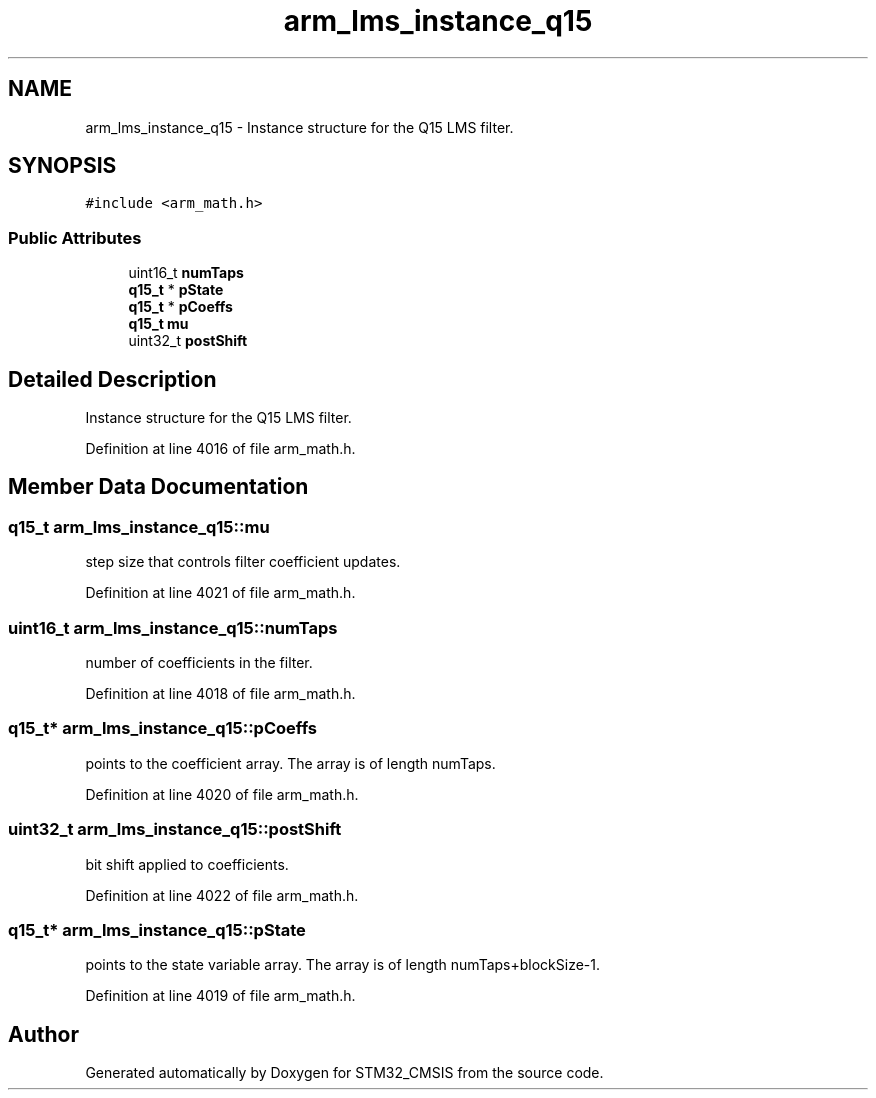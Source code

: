 .TH "arm_lms_instance_q15" 3 "Sun Apr 16 2017" "STM32_CMSIS" \" -*- nroff -*-
.ad l
.nh
.SH NAME
arm_lms_instance_q15 \- Instance structure for the Q15 LMS filter\&.  

.SH SYNOPSIS
.br
.PP
.PP
\fC#include <arm_math\&.h>\fP
.SS "Public Attributes"

.in +1c
.ti -1c
.RI "uint16_t \fBnumTaps\fP"
.br
.ti -1c
.RI "\fBq15_t\fP * \fBpState\fP"
.br
.ti -1c
.RI "\fBq15_t\fP * \fBpCoeffs\fP"
.br
.ti -1c
.RI "\fBq15_t\fP \fBmu\fP"
.br
.ti -1c
.RI "uint32_t \fBpostShift\fP"
.br
.in -1c
.SH "Detailed Description"
.PP 
Instance structure for the Q15 LMS filter\&. 
.PP
Definition at line 4016 of file arm_math\&.h\&.
.SH "Member Data Documentation"
.PP 
.SS "\fBq15_t\fP arm_lms_instance_q15::mu"
step size that controls filter coefficient updates\&. 
.PP
Definition at line 4021 of file arm_math\&.h\&.
.SS "uint16_t arm_lms_instance_q15::numTaps"
number of coefficients in the filter\&. 
.PP
Definition at line 4018 of file arm_math\&.h\&.
.SS "\fBq15_t\fP* arm_lms_instance_q15::pCoeffs"
points to the coefficient array\&. The array is of length numTaps\&. 
.PP
Definition at line 4020 of file arm_math\&.h\&.
.SS "uint32_t arm_lms_instance_q15::postShift"
bit shift applied to coefficients\&. 
.PP
Definition at line 4022 of file arm_math\&.h\&.
.SS "\fBq15_t\fP* arm_lms_instance_q15::pState"
points to the state variable array\&. The array is of length numTaps+blockSize-1\&. 
.PP
Definition at line 4019 of file arm_math\&.h\&.

.SH "Author"
.PP 
Generated automatically by Doxygen for STM32_CMSIS from the source code\&.
